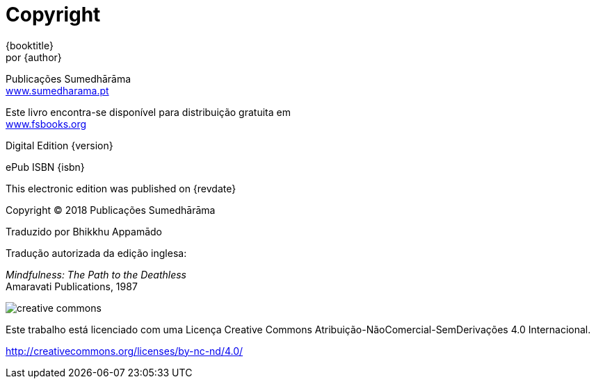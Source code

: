 [#copyright, colophon]
= Copyright

{booktitle} +
por {author}

Publicações Sumedhārāma +
link:http://sumedharama.pt[www.sumedharama.pt]

Este livro encontra-se disponível para distribuição gratuita em +
link:http://fsbooks.org/[www.fsbooks.org]

Digital Edition {version}

ePub ISBN {isbn}

This electronic edition was published on {revdate}

Copyright © 2018 Publicações Sumedhārāma

Traduzido por Bhikkhu Appamādo

Tradução autorizada da edição inglesa:

_Mindfulness: The Path to the Deathless_ +
Amaravati Publications, 1987

image::cc-by-nc-nd.png[creative commons, role=cc-icon]

Este trabalho está licenciado com uma Licença Creative Commons Atribuição-NãoComercial-SemDerivações 4.0 Internacional.

<http://creativecommons.org/licenses/by-nc-nd/4.0/>

